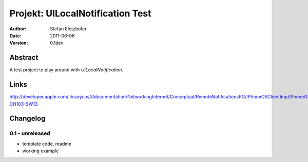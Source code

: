 =================================
Projekt: UILocalNotification Test
=================================

:Author:  Stefan Eletzhofer
:Date:    2011-06-06
:Version: 0.1dev


Abstract
========

A test project to play around with `UILocalNotification`.

Links
=====

http://developer.apple.com/library/ios/#documentation/NetworkingInternet/Conceptual/RemoteNotificationsPG/IPhoneOSClientImp/IPhoneOSClientImp.html%23//apple_ref/doc/uid/TP40008194-CH103-SW13

Changelog
=========

0.1 - unreleased
----------------

- template code, readme
- working example

..  vim: set ft=rst tw=75 nocin nosi ai sw=4 ts=4 expandtab:
